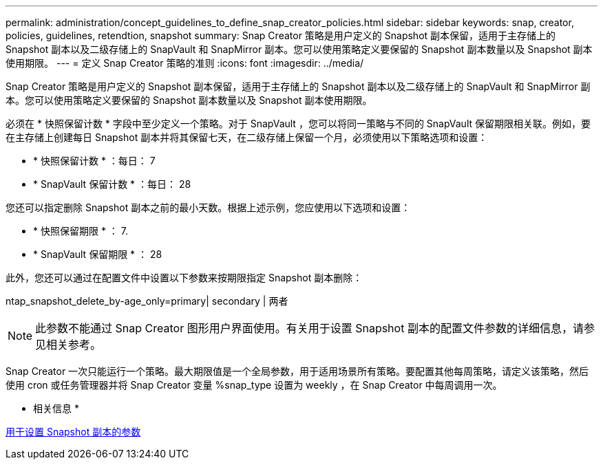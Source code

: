 ---
permalink: administration/concept_guidelines_to_define_snap_creator_policies.html 
sidebar: sidebar 
keywords: snap, creator, policies, guidelines, retendtion, snapshot 
summary: Snap Creator 策略是用户定义的 Snapshot 副本保留，适用于主存储上的 Snapshot 副本以及二级存储上的 SnapVault 和 SnapMirror 副本。您可以使用策略定义要保留的 Snapshot 副本数量以及 Snapshot 副本使用期限。 
---
= 定义 Snap Creator 策略的准则
:icons: font
:imagesdir: ../media/


[role="lead"]
Snap Creator 策略是用户定义的 Snapshot 副本保留，适用于主存储上的 Snapshot 副本以及二级存储上的 SnapVault 和 SnapMirror 副本。您可以使用策略定义要保留的 Snapshot 副本数量以及 Snapshot 副本使用期限。

必须在 * 快照保留计数 * 字段中至少定义一个策略。对于 SnapVault ，您可以将同一策略与不同的 SnapVault 保留期限相关联。例如，要在主存储上创建每日 Snapshot 副本并将其保留七天，在二级存储上保留一个月，必须使用以下策略选项和设置：

* * 快照保留计数 * ：每日： 7
* * SnapVault 保留计数 * ：每日： 28


您还可以指定删除 Snapshot 副本之前的最小天数。根据上述示例，您应使用以下选项和设置：

* * 快照保留期限 * ： 7.
* * SnapVault 保留期限 * ： 28


此外，您还可以通过在配置文件中设置以下参数来按期限指定 Snapshot 副本删除：

ntap_snapshot_delete_by-age_only=primary| secondary | 两者


NOTE: 此参数不能通过 Snap Creator 图形用户界面使用。有关用于设置 Snapshot 副本的配置文件参数的详细信息，请参见相关参考。

Snap Creator 一次只能运行一个策略。最大期限值是一个全局参数，用于适用场景所有策略。要配置其他每周策略，请定义该策略，然后使用 cron 或任务管理器并将 Snap Creator 变量 %snap_type 设置为 weekly ，在 Snap Creator 中每周调用一次。

* 相关信息 *

xref:reference_parameters_to_set_up_a_snapshot_copy.adoc[用于设置 Snapshot 副本的参数]
